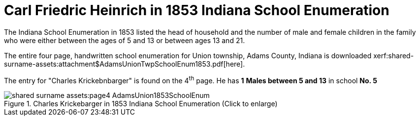 = Carl Friedric Heinrich in 1853 Indiana School Enumeration

The Indiana School Enumeration in 1853 listed the head of household and the number of male
and female children in the family who were either between the ages of 5 and 13 or between
ages 13 and 21. 

The entire four page, handwritten school enumeration for Union township, Adams County, Indiana is
downloaded xerf:shared-surname-assets:attachment$AdamsUnionTwpSchoolEnum1853.pdf[here].

The entry for "Charles Krickebnbarger" is found on the 4^th^ page. He has **1** **Males between
5 and 13** in school **No. 5**

image::shared-surname-assets:page4-AdamsUnion1853SchoolEnum.jpg[title="Charles Krickebarger in 1853 Indiana School Enumeration (Click to enlarge)", xref=image$shared-surname-assets:page4-AdamsUnion1853SchoolEnum.jpg]
